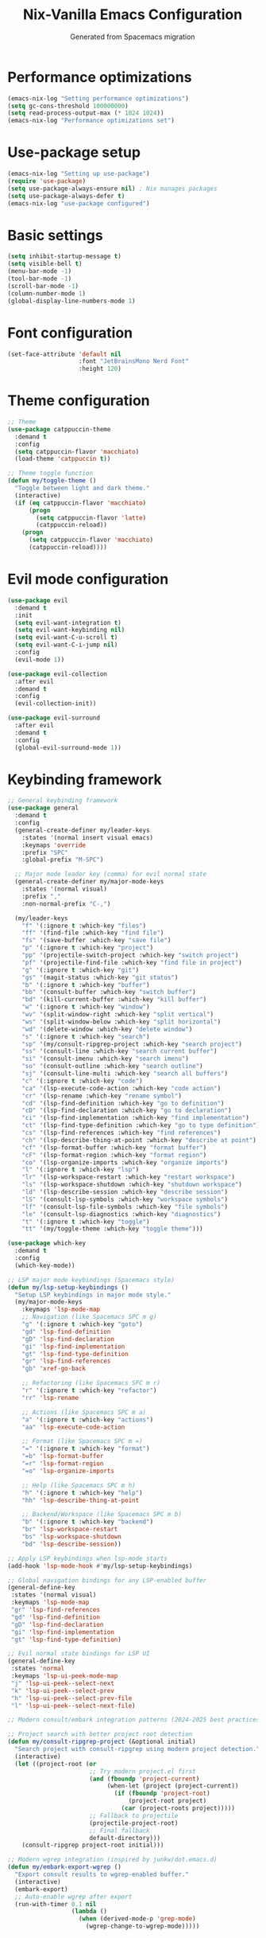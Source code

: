 #  -*- coding: utf-8 -*-
#+TITLE: Nix-Vanilla Emacs Configuration
#+AUTHOR: Generated from Spacemacs migration

* Performance optimizations

#+begin_src emacs-lisp
  (emacs-nix-log "Setting performance optimizations")
  (setq gc-cons-threshold 100000000)
  (setq read-process-output-max (* 1024 1024))
  (emacs-nix-log "Performance optimizations set")
#+end_src

* Use-package setup

#+begin_src emacs-lisp
  (emacs-nix-log "Setting up use-package")
  (require 'use-package)
  (setq use-package-always-ensure nil) ; Nix manages packages
  (setq use-package-always-defer t)
  (emacs-nix-log "use-package configured")
#+end_src

* Basic settings

#+begin_src emacs-lisp
  (setq inhibit-startup-message t)
  (setq visible-bell t)
  (menu-bar-mode -1)
  (tool-bar-mode -1)
  (scroll-bar-mode -1)
  (column-number-mode 1)
  (global-display-line-numbers-mode 1)
#+end_src

* Font configuration

#+begin_src emacs-lisp
  (set-face-attribute 'default nil
                      :font "JetBrainsMono Nerd Font"
                      :height 120)
#+end_src

* Theme configuration

#+begin_src emacs-lisp
  ;; Theme
  (use-package catppuccin-theme
    :demand t
    :config
    (setq catppuccin-flavor 'macchiato)
    (load-theme 'catppuccin t))

  ;; Theme toggle function
  (defun my/toggle-theme ()
    "Toggle between light and dark theme."
    (interactive)
    (if (eq catppuccin-flavor 'macchiato)
        (progn
          (setq catppuccin-flavor 'latte)
          (catppuccin-reload))
      (progn
        (setq catppuccin-flavor 'macchiato)
        (catppuccin-reload))))
#+end_src

* Evil mode configuration

#+begin_src emacs-lisp
  (use-package evil
    :demand t
    :init
    (setq evil-want-integration t)
    (setq evil-want-keybinding nil)
    (setq evil-want-C-u-scroll t)
    (setq evil-want-C-i-jump nil)
    :config
    (evil-mode 1))

  (use-package evil-collection
    :after evil
    :demand t
    :config
    (evil-collection-init))

  (use-package evil-surround
    :after evil
    :demand t
    :config
    (global-evil-surround-mode 1))
#+end_src

* Keybinding framework

#+begin_src emacs-lisp
  ;; General keybinding framework
  (use-package general
    :demand t
    :config
    (general-create-definer my/leader-keys
      :states '(normal insert visual emacs)
      :keymaps 'override
      :prefix "SPC"
      :global-prefix "M-SPC")

    ;; Major mode leader key (comma) for evil normal state
    (general-create-definer my/major-mode-keys
      :states '(normal visual)
      :prefix ","
      :non-normal-prefix "C-,")

    (my/leader-keys
      "f" '(:ignore t :which-key "files")
      "ff" '(find-file :which-key "find file")
      "fs" '(save-buffer :which-key "save file")
      "p" '(:ignore t :which-key "project")
      "pp" '(projectile-switch-project :which-key "switch project")
      "pf" '(projectile-find-file :which-key "find file in project")
      "g" '(:ignore t :which-key "git")
      "gs" '(magit-status :which-key "git status")
      "b" '(:ignore t :which-key "buffer")
      "bb" '(consult-buffer :which-key "switch buffer")
      "bd" '(kill-current-buffer :which-key "kill buffer")
      "w" '(:ignore t :which-key "window")
      "wv" '(split-window-right :which-key "split vertical")
      "ws" '(split-window-below :which-key "split horizontal")
      "wd" '(delete-window :which-key "delete window")
      "s" '(:ignore t :which-key "search")
      "sp" '(my/consult-ripgrep-project :which-key "search project")
      "ss" '(consult-line :which-key "search current buffer")
      "si" '(consult-imenu :which-key "search imenu")
      "so" '(consult-outline :which-key "search outline")
      "sj" '(consult-line-multi :which-key "search all buffers")
      "c" '(:ignore t :which-key "code")
      "ca" '(lsp-execute-code-action :which-key "code action")
      "cr" '(lsp-rename :which-key "rename symbol")
      "cd" '(lsp-find-definition :which-key "go to definition")
      "cD" '(lsp-find-declaration :which-key "go to declaration")
      "ci" '(lsp-find-implementation :which-key "find implementation")
      "ct" '(lsp-find-type-definition :which-key "go to type definition")
      "cs" '(lsp-find-references :which-key "find references")
      "ch" '(lsp-describe-thing-at-point :which-key "describe at point")
      "cf" '(lsp-format-buffer :which-key "format buffer")
      "cF" '(lsp-format-region :which-key "format region")
      "co" '(lsp-organize-imports :which-key "organize imports")
      "l" '(:ignore t :which-key "lsp")
      "lr" '(lsp-workspace-restart :which-key "restart workspace")
      "ls" '(lsp-workspace-shutdown :which-key "shutdown workspace")
      "ld" '(lsp-describe-session :which-key "describe session")
      "lS" '(consult-lsp-symbols :which-key "workspace symbols")
      "lf" '(consult-lsp-file-symbols :which-key "file symbols")
      "le" '(consult-lsp-diagnostics :which-key "diagnostics")
      "t" '(:ignore t :which-key "toggle")
      "tt" '(my/toggle-theme :which-key "toggle theme")))

  (use-package which-key
    :demand t
    :config
    (which-key-mode))

  ;; LSP major mode keybindings (Spacemacs style)
  (defun my/lsp-setup-keybindings ()
    "Setup LSP keybindings in major mode style."
    (my/major-mode-keys
      :keymaps 'lsp-mode-map
      ;; Navigation (like Spacemacs SPC m g)
      "g" '(:ignore t :which-key "goto")
      "gd" 'lsp-find-definition
      "gD" 'lsp-find-declaration
      "gi" 'lsp-find-implementation
      "gt" 'lsp-find-type-definition
      "gr" 'lsp-find-references
      "gb" 'xref-go-back

      ;; Refactoring (like Spacemacs SPC m r)
      "r" '(:ignore t :which-key "refactor")
      "rr" 'lsp-rename

      ;; Actions (like Spacemacs SPC m a)
      "a" '(:ignore t :which-key "actions")
      "aa" 'lsp-execute-code-action

      ;; Format (like Spacemacs SPC m =)
      "=" '(:ignore t :which-key "format")
      "=b" 'lsp-format-buffer
      "=r" 'lsp-format-region
      "=o" 'lsp-organize-imports

      ;; Help (like Spacemacs SPC m h)
      "h" '(:ignore t :which-key "help")
      "hh" 'lsp-describe-thing-at-point

      ;; Backend/Workspace (like Spacemacs SPC m b)
      "b" '(:ignore t :which-key "backend")
      "br" 'lsp-workspace-restart
      "bs" 'lsp-workspace-shutdown
      "bd" 'lsp-describe-session))

  ;; Apply LSP keybindings when lsp-mode starts
  (add-hook 'lsp-mode-hook #'my/lsp-setup-keybindings)

  ;; Global navigation bindings for any LSP-enabled buffer
  (general-define-key
   :states '(normal visual)
   :keymaps 'lsp-mode-map
   "gr" 'lsp-find-references
   "gd" 'lsp-find-definition
   "gD" 'lsp-find-declaration
   "gi" 'lsp-find-implementation
   "gt" 'lsp-find-type-definition)

  ;; Evil normal state bindings for LSP UI
  (general-define-key
   :states 'normal
   :keymaps 'lsp-ui-peek-mode-map
   "j" 'lsp-ui-peek--select-next
   "k" 'lsp-ui-peek--select-prev
   "h" 'lsp-ui-peek--select-prev-file
   "l" 'lsp-ui-peek--select-next-file)

  ;; Modern consult/embark integration patterns (2024-2025 best practices)

  ;; Project search with better project root detection
  (defun my/consult-ripgrep-project (&optional initial)
    "Search project with consult-ripgrep using modern project detection."
    (interactive)
    (let ((project-root (or
                         ;; Try modern project.el first
                         (and (fboundp 'project-current)
                              (when-let (project (project-current))
                                (if (fboundp 'project-root)
                                    (project-root project)
                                  (car (project-roots project)))))
                         ;; Fallback to projectile
                         (projectile-project-root)
                         ;; Final fallback
                         default-directory)))
      (consult-ripgrep project-root initial)))

  ;; Modern wgrep integration (inspired by junkw/dot.emacs.d)
  (defun my/embark-export-wgrep ()
    "Export consult results to wgrep-enabled buffer."
    (interactive)
    (embark-export)
    ;; Auto-enable wgrep after export
    (run-with-timer 0.1 nil
                    (lambda ()
                      (when (derived-mode-p 'grep-mode)
                        (wgrep-change-to-wgrep-mode)))))
#+end_src

* Completion framework (Vertico ecosystem)

#+begin_src emacs-lisp
  ;; Vertico completion
  (use-package vertico
    :demand t
    :bind (:map vertico-map
           ("C-c C-e" . my/embark-export-wgrep))
    :config
    (vertico-mode))

  (use-package orderless
    :demand t
    :custom
    (completion-styles '(orderless basic))
    (completion-category-overrides '((file (styles basic partial-completion)))))

  (use-package marginalia
    :demand t
    :config
    (marginalia-mode))

  (use-package consult
    :bind (("C-s" . consult-line)
           ("C-x b" . consult-buffer)
           ("M-y" . consult-yank-pop))
    :init
    ;; Modern project integration (from minad/consult best practices)
    (setq consult-project-function
          (lambda (_may-prompt)
            (and (fboundp 'project-current)
                 (when-let (project (project-current))
                   (if (fboundp 'project-root)
                       (project-root project)
                     (car (project-roots project)))))))
    :config
    (consult-customize
     consult-theme :preview-key '(:debounce 0.2 any)
     consult-ripgrep consult-git-grep consult-grep
     consult-bookmark consult-recent-file consult-xref
     consult--source-bookmark consult--source-recent-file
     consult--source-project-recent-file
     :preview-key '(:debounce 0.4 any))

    ;; Disable automatic follow in ripgrep, use M-. for manual follow
    (consult-customize
     consult-ripgrep :preview-key "M-."))

  (use-package embark
    :bind (("C-." . embark-act)
           ("C-;" . embark-dwim)
           ("C-h B" . embark-bindings)
           :map minibuffer-local-map
           ("C-c C-e" . my/embark-export-wgrep))
    :config
    (add-to-list 'display-buffer-alist
                 '("\\`\\*Embark Collect \\(Live\\|Completions\\)\\*"
                   nil
                   (window-parameters (mode-line-format . none)))))

  (use-package embark-consult
    :hook
    (embark-collect-mode . consult-preview-at-point-mode))

  ;; wgrep for editing grep results (modern approach)
  (use-package wgrep
    :config
    (setq wgrep-auto-save-buffer t)
    (setq wgrep-change-readonly-file t))

  ;; Corfu for in-buffer completion
  (use-package corfu
    :demand t
    :custom
    (corfu-cycle t)
    (corfu-auto t)
    (corfu-separator ?\s)
    (corfu-quit-no-match 'separator)
    :config
    (global-corfu-mode))

  ;; Cape for completion at point extensions
  (use-package cape
    :config
    (add-to-list 'completion-at-point-functions #'cape-dabbrev)
    (add-to-list 'completion-at-point-functions #'cape-file))
#+end_src

* LSP Mode

#+begin_src emacs-lisp
  (use-package lsp-mode
    :hook ((go-mode . lsp-deferred)
           (rust-mode . lsp-deferred)
           (typescript-mode . lsp-deferred)
           (js2-mode . lsp-deferred)
           (web-mode . lsp-deferred)
           (nix-mode . lsp-deferred))
    :commands (lsp lsp-deferred)
    :custom
    (lsp-completion-provider :none) ; Use corfu instead
    (lsp-keymap-prefix "C-c l")
    (lsp-idle-delay 0.5)
    (lsp-enable-which-key-integration t)
    :config
    (defun my/lsp-mode-setup-completion ()
      (setf (alist-get 'styles (alist-get 'lsp-capf completion-category-defaults))
            '(orderless)))
    :hook
    (lsp-completion-mode . my/lsp-mode-setup-completion))

  (use-package lsp-ui
    :hook (lsp-mode . lsp-ui-mode)
    :custom
    (lsp-ui-sideline-enable nil)
    (lsp-ui-doc-position 'bottom)
    (lsp-ui-peek-always-show t)
    (lsp-ui-doc-enable t))

  ;; Modern LSP + Consult integration (2024-2025 best practices)
  (use-package consult-lsp
    :after (consult lsp-mode)
    :bind (:map lsp-mode-map
           ("C-c l s" . consult-lsp-symbols)
           ("C-c l S" . consult-lsp-file-symbols)
           ("C-c l d" . consult-lsp-diagnostics)))
#+end_src

* Programming languages

#+begin_src emacs-lisp
  ;; Go
  (use-package go-mode
    :mode "\\.go\\'"
    :hook ((go-mode . lsp-deferred)
           (before-save . lsp-format-buffer)
           (before-save . lsp-organize-imports)))

  ;; Rust
  (use-package rust-mode
    :mode "\\.rs\\'"
    :hook (rust-mode . lsp-deferred))

  ;; TypeScript/JavaScript
  (use-package typescript-mode
    :mode (("\\.ts\\'" . typescript-mode)
           ("\\.tsx\\'" . typescript-mode)))

  (use-package js2-mode
    :mode "\\.js\\'"
    :config
    (setq js2-basic-offset 2))

  ;; Web
  (use-package web-mode
    :mode (("\\.html\\'" . web-mode)
           ("\\.css\\'" . web-mode)
           ("\\.scss\\'" . web-mode)))

  ;; Nix
  (use-package nix-mode
    :mode "\\.nix\\'")

  ;; YAML/JSON
  (use-package yaml-mode
    :mode "\\.ya?ml\\'")

  (use-package json-mode
    :mode "\\.json\\'")

  ;; Markdown
  (use-package markdown-mode
    :mode (("\\.md\\'" . markdown-mode)
           ("\\.markdown\\'" . markdown-mode)))
#+end_src

* Git integration

#+begin_src emacs-lisp
  (use-package magit
    :bind (("C-x g" . magit-status))
    :config
    (define-key magit-hunk-section-map (kbd "RET") 'magit-diff-visit-file-other-window)
    (define-key magit-file-section-map (kbd "RET") 'magit-diff-visit-file-other-window))

  (use-package forge
    :after magit)

  (use-package diff-hl
    :demand t
    :config
    (global-diff-hl-mode))
#+end_src

* Project management

#+begin_src emacs-lisp
  (use-package projectile
    :demand t
    :config
    (projectile-mode +1)
    (setq projectile-switch-project-action 'projectile-dired))

  (use-package consult-projectile
    :after (consult projectile))
#+end_src

* Treemacs

#+begin_src emacs-lisp
  (use-package treemacs
    :bind (("M-0" . treemacs-select-window)
           ("C-x t 1" . treemacs-delete-other-windows)
           ("C-x t t" . treemacs)
           ("C-x t B" . treemacs-bookmark)
           ("C-x t C-t" . treemacs-find-file)
           ("C-x t M-t" . treemacs-find-tag)))

  (use-package treemacs-evil
    :after (treemacs evil))

  (use-package treemacs-projectile
    :after (treemacs projectile))

  (use-package treemacs-magit
    :after (treemacs magit))
#+end_src

* Org mode

#+begin_src emacs-lisp
  (use-package org
    :mode (("\\.org\\'" . org-mode))
    :config
    (setq org-directory "~/org/")
    (setq org-agenda-files '("~/org/"))
    (setq org-startup-indented t)
    (setq org-hide-emphasis-markers t))
#+end_src

* Terminal

#+begin_src emacs-lisp
  (use-package vterm
    :bind (("C-c t" . vterm)))
#+end_src

* UI enhancements

#+begin_src emacs-lisp
  (use-package doom-modeline
    :demand t
    :config
    (doom-modeline-mode 1))

  (use-package all-the-icons)
#+end_src

* Utilities

#+begin_src emacs-lisp
  (use-package smartparens
    :demand t
    :config
    (require 'smartparens-config)
    (smartparens-global-mode t))

  (use-package rainbow-delimiters
    :hook (prog-mode . rainbow-delimiters-mode))

  (use-package ws-butler
    :hook (prog-mode . ws-butler-mode))

  (use-package flycheck
    :hook (prog-mode . flycheck-mode))

  (use-package yasnippet
    :demand t
    :config
    (yas-global-mode 1))

  (use-package yasnippet-snippets
    :after yasnippet)
#+end_src

* Custom modes

#+begin_src emacs-lisp
  (use-package templ-ts-mode
    :mode "\\.templ\\'")

  (use-package gno-mode
    :mode "\\.gno\\'"
    :config
    (require 'gno))

  (use-package go-template-mode
    :mode (("\\.gohtml\\'" . go-template-mode)
           ("\\.gotmpl\\'" . go-template-mode)))
#+end_src

* File associations

#+begin_src emacs-lisp
  ;; File associations
  (add-to-list 'auto-mode-alist '("\\.gohtml\\'" . go-template-mode))
#+end_src

* Window movement and keybindings

#+begin_src emacs-lisp
  ;; Window movement (maintain Spacemacs-like behavior)
  (global-set-key (kbd "C-h") 'windmove-left)
  (global-set-key (kbd "C-j") 'windmove-down)
  (global-set-key (kbd "C-k") 'windmove-up)
  (global-set-key (kbd "C-l") 'windmove-right)

  ;; Additional keybindings from your Spacemacs config
  (global-set-key (kbd "C-x k") 'kill-current-buffer)
  (global-set-key (kbd "C-c C-t") 'my/toggle-theme)
#+end_src

* File management

#+begin_src emacs-lisp
  ;; Auto-save configuration (from your Spacemacs config)
  (unless (file-exists-p "/tmp/.emacs-saves/")
    (make-directory "/tmp/.emacs-saves/" t))
  (setq auto-save-file-name-transforms
        `((".*" "/tmp/.emacs-saves/" t)))

  ;; Lock files in tmp (from your Spacemacs config)
  (setq lock-file-name-transforms
        `((".*" ,temporary-file-directory t)))
#+end_src

* Spell checking

#+begin_src emacs-lisp
  ;; Aspell configuration (from your Spacemacs config)
  (setq ispell-program-name "aspell")
#+end_src

* Whitespace management

#+begin_src emacs-lisp
  ;; Delete trailing whitespace configuration (from your Spacemacs config)
  (defvar auto-delete-trailing-whitespace t
    "Automatically delete trailing whitespace on save.")

  (defun toggle-auto-delete-trailing-whitespace ()
    "Toggle the automatic deletion of trailing whitespace."
    (interactive)
    (setq auto-delete-trailing-whitespace (not auto-delete-trailing-whitespace))
    (if auto-delete-trailing-whitespace
        (message "Auto delete trailing whitespace enabled")
      (message "Auto delete trailing whitespace disabled")))

  (defun maybe-delete-trailing-whitespace ()
    "Delete trailing whitespace if `auto-delete-trailing-whitespace' is non-nil."
    (when auto-delete-trailing-whitespace
      (delete-trailing-whitespace)))

  (add-hook 'before-save-hook 'maybe-delete-trailing-whitespace)
#+end_src

* Performance restore

#+begin_src emacs-lisp
  ;; Performance optimization: restore GC threshold
  (setq gc-cons-threshold 800000)
#+end_src

